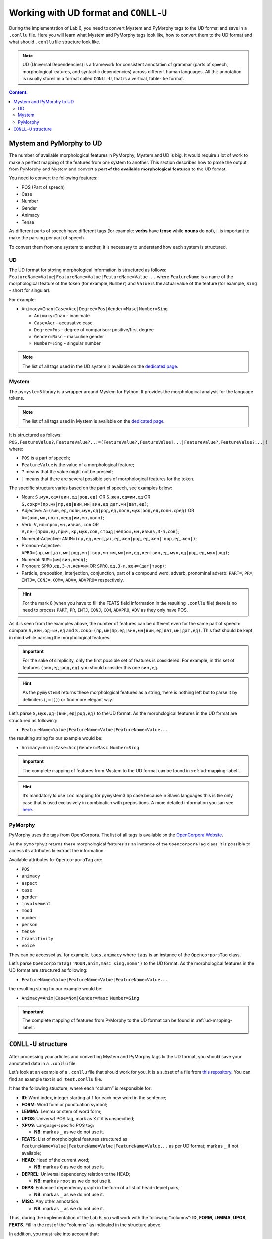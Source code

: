 .. _ud-format-label:

Working with UD format and ``CONLL-U``
======================================

During the implementation of Lab 6, you need to convert Mystem and
PyMorphy tags to the UD format and save in a ``.conllu`` file. Here you
will learn what Mystem and PyMorphy tags look like, how to convert them
to the UD format and what should ``.conllu`` file structure look like.

.. note:: UD (Universal Dependencies) is a framework for consistent
          annotation of grammar (parts of speech, morphological features, and
          syntactic dependencies) across different human languages. All this
          annotation is usually stored in a format called ``CONLL-U``, that is
          a vertical, table-like format.

.. contents:: Content:
   :depth: 2

Mystem and PyMorphy to UD
-------------------------

The number of available morphological features in PyMorphy, Mystem and
UD is big. It would require a lot of work to make a perfect mapping of
the features from one system to another. This section describes how to
parse the output from PyMorphy and Mystem and convert a **part of the
available morphological features** to the UD format.

You need to convert the following features:

-  POS (Part of speech)
-  Case
-  Number
-  Gender
-  Animacy
-  Tense

As different parts of speech have different tags (for example: **verbs**
have **tense** while **nouns** do not), it is important to make the
parsing per part of speech.

To convert them from one system to another, it is necessary to
understand how each system is structured.

UD
~~

The UD format for storing morphological information is structured as
follows: ``FeatureName=Value|FeatureName=Value|FeatureName=Value...``
where ``FeatureName`` is a name of the morphological feature of the
token (for example, ``Number``) and ``Value`` is the actual value of the
feature (for example, ``Sing`` - short for singular).

For example:

-  ``Animacy=Inan|Case=Acc|Degree=Pos|Gender=Masc|Number=Sing``

   -  ``Animacy=Inan`` - inanimate
   -  ``Case=Acc`` - accusative case
   -  ``Degree=Pos`` - degree of comparison: positive/first degree
   -  ``Gender=Masc`` - masculine gender
   -  ``Number=Sing`` - singular number

.. note:: The list of all tags used in the UD system is available on
          the `dedicated page <https://universaldependencies.org/u/feat/index.html>`__.

Mystem
~~~~~~

The ``pymystem3`` library is a wrapper around Mystem for Python. It
provides the morphological analysis for the language tokens.

.. note:: The list of all tags used in Mystem is available on the
          `dedicated page <https://yandex.ru/dev/mystem/doc/grammemes-values.html>`__.

It is structured as follows:
``POS,FeatureValue?,FeatureValue?...=(FeatureValue?,FeatureValue?...|FeatureValue?,FeatureValue?...|)``
where:

-  ``POS`` is a part of speech;
-  ``FeatureValue`` is the value of a morphological feature;
-  ``?`` means that the value might not be present;
-  ``|`` means that there are several possible sets of morphological
   features for the token.

The specific structure varies based on the part of speech, see examples
below:

-  Noun: ``S,муж,од=(вин,ед|род,ед)`` OR ``S,жен,од=им,ед`` OR
   ``S,сокр=(пр,мн|пр,ед|вин,мн|вин,ед|дат,мн|дат,ед)``;
-  Adjective:
   ``A=(вин,ед,полн,муж,од|род,ед,полн,муж|род,ед,полн,сред)`` OR
   ``A=(вин,мн,полн,неод|им,мн,полн)``;
-  Verb: ``V,нп=прош,мн,изъяв,сов`` OR
   ``V,пе=(прош,ед,прич,кр,муж,сов,страд|непрош,мн,изъяв,3-л,сов)``;
-  Numeral-Adjective:
   ``ANUM=(пр,ед,жен|дат,ед,жен|род,ед,жен|твор,ед,жен|)``;
-  Pronoun-Adjective:
   ``APRO=(пр,мн|дат,мн|род,мн|твор,мн|им,мн|им,ед,жен|вин,ед,муж,од|род,ед,муж|род)``;
-  Numeral: ``NUM=(им|вин,неод)``;
-  Pronoun: ``SPRO,ед,3-л,жен=им`` OR ``SPRO,ед,3-л,жен=(дат|твор)``;
-  Particle, preposition, interjection, conjunction, part of a compound
   word, adverb, pronominal adverb: ``PART=``, ``PR=``, ``INTJ=``,
   ``CONJ=``, ``COM=``, ``ADV=``, ``ADVPRO=`` respectively.

.. hint:: For the mark 8 (when you have to fill the FEATS field
          information in the resulting ``.conllu`` file) there is no need to
          process ``PART``, ``PR``, ``INTJ``, ``CONJ``, ``COM``, ``ADVPRO``,
          ``ADV`` as they only have POS.

As it is seen from the examples above, the number of features can be
different even for the same part of speech: compare ``S,жен,од=им,ед``
and ``S,сокр=(пр,мн|пр,ед|вин,мн|вин,ед|дат,мн|дат,ед)``. This fact
should be kept in mind while parsing the morphological features.

.. important:: For the sake of simplicity, only the first possible set of
               features is considered. For example, in this set of
               features ``(вин,ед|род,ед)`` you should consider this one
               ``вин,ед``.

.. hint:: As the ``pymystem3`` returns these morphological features
          as a string, there is nothing left but to parse it by delimiters
          (``,=|()``) or find more elegant way.

Let’s parse ``S,муж,од=(вин,ед|род,ед)`` to the UD format. As the
morphological features in the UD format are structured as following:

-  ``FeatureName=Value|FeatureName=Value|FeatureName=Value...``

the resulting string for our example would be:

-  ``Animacy=Anim|Case=Acc|Gender=Masc|Number=Sing``

.. important:: The complete mapping of features from Mystem to the UD format
               can be found in :ref:`ud-mapping-label`.

.. hint:: It’s mandatory to use ``Loc`` mapping for pymystem3 ``пр``
          case because in Slavic languages this is the only case that is used
          exclusively in combination with prepositions. A more detailed
          information you san see `here <https://universaldependencies.org/ru/feat/Case.html>`__.

PyMorphy
~~~~~~~~

PyMorphy uses the tags from OpenCorpora. The list of all tags is
available on the `OpenCorpora
Website <http://opencorpora.org/dict.php?act=gram&order=priority>`__.

As the ``pymorphy2`` returns these morphological features as an instance
of the ``OpencorporaTag`` class, it is possible to access its attributes
to extract the information.

Available attributes for ``OpencorporaTag`` are:

-  ``POS``
-  ``animacy``
-  ``aspect``
-  ``case``
-  ``gender``
-  ``involvement``
-  ``mood``
-  ``number``
-  ``person``
-  ``tense``
-  ``transitivity``
-  ``voice``

They can be accessed as, for example, ``tags.animacy`` where ``tags`` is
an instance of the ``OpencorporaTag`` class.

Let’s parse ``OpencorporaTag('NOUN,anim,masc sing,nomn')`` to the UD
format. As the morphological features in the UD format are structured as
following:

-  ``FeatureName=Value|FeatureName=Value|FeatureName=Value...``

the resulting string for our example would be:

-  ``Animacy=Anim|Case=Nom|Gender=Masc|Number=Sing``

.. important:: The complete mapping of features from PyMorphy to the UD
               format can be found in :ref:`ud-mapping-label`.

``CONLL-U`` structure
---------------------

After processing your articles and converting Mystem and PyMorphy tags
to the UD format, you should save your annotated data in a ``.conllu``
file.

Let’s look at an example of a ``.conllu`` file that should work for you.
It is a subset of a file from `this
repository <https://github.com/UniversalDependencies/UD_Russian-SynTagRus>`__.
You can find an example text in ``ud_test.conllu`` file.

It has the following structure, where each “column” is responsible for:

-  **ID**: Word index, integer starting at 1 for each new word in the
   sentence;
-  **FORM**: Word form or punctuation symbol;
-  **LEMMA**: Lemma or stem of word form;
-  **UPOS**: Universal POS tag, mark as ``X`` if it is unspecified;
-  **XPOS**: Language-specific POS tag;

   -  **NB**: mark as ``_`` as we do not use it.

-  **FEATS**: List of morphological features structured as
   ``FeatureName=Value|FeatureName=Value|FeatureName=Value...`` as per
   UD format; mark as ``_`` if not available;
-  **HEAD**: Head of the current word;

   -  **NB**: mark as ``0`` as we do not use it.

-  **DEPREL**: Universal dependency relation to the HEAD;

   -  **NB**: mark as ``root`` as we do not use it.

-  **DEPS**: Enhanced dependency graph in the form of a list of
   head-deprel pairs;

   -  **NB**: mark as ``_`` as we do not use it.

-  **MISC**: Any other annotation.

   -  **NB**: mark as ``_`` as we do not use it.

Thus, during the implementation of the Lab 6, you will work with the
following “columns”: **ID**, **FORM**, **LEMMA**, **UPOS**, **FEATS**.
Fill in the rest of the “columns” as indicated in the structure above.

In addition, you must take into account that:

-  New sentences start with the token ID being ``1``;
-  Fields cannot be empty. If no value for a field, the ``_`` is used;
-  Comments usually consist of the sentences and are denoted using
   ``#``.

Let’s explain the second line
``2 советский советский ADJ _ Animacy=Inan|Case=Acc|Degree=Pos
|Gender=Masc|Number=Sing 3 amod 3:amod _``:

-  ``2`` - ID
-  ``советский`` - text of the token
-  ``советский`` - lemma of the token
-  ``ADJ`` - POS
-  ``_`` - language specific POS; none in this case
-  ``Animacy=Inan|Case=Acc|Degree=Pos|Gender=Masc|Number=Sing`` -
   morphological features of the token as per
   `tags <https://universaldependencies.org/u/feat/index.html>`__:

   -  ``Animacy=Inan`` - inanimate
   -  ``Case=Acc`` - accusative case
   -  ``Degree=Pos`` - degree of comparison: positive/first degree
   -  ``Gender=Masc`` - masculine gender
   -  ``Number=Sing`` - singular number

-  ``3`` - the ID of the HEAD for the current token. HEAD is ``период``
   in this case
-  ``amod`` - relation to the HEAD token. ``amod`` - adjectival modifier
   as per `tags <https://universaldependencies.org/u/dep/amod.html>`__
-  ``3:amod`` - pair of HEAD:RELATION for the current token
-  ``_`` - any other annotation; none in this case

.. note:: More information about the structure of the ``CONLL-U``
          format is available on the `dedicated
          page <https://universaldependencies.org/format.html>`__.
